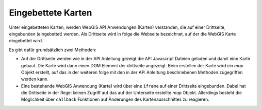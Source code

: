 Eingebettete Karten
===================

Unter eingebetteten Karten, werden WebGIS API Anwendungen (Karten) verstanden, die auf einer Drittseite,
eingebunden (eingebettet) werden. Als Drittseite wird in folge die Webseite bezeichnet, auf der die WebGIS
Karte eingebettet wird.

Es gibt dafür grundsätzlich zwei Methoden:

* Auf der Drittseite werden wie in der API Anleitung gezeigt die API Javascript Dateien geladen und damit eine Karte gebaut. 
  Die Karte wird dann einen DOM Element der drittseite angezeigt. Beim erstellen der Karte wird ein *map* Objekt erstellt,
  auf das in der weiteren folge mit den in der API Anleitung beschriebenen Methoden zugegriffen werden kann.



* Eine bestehende WebGIS Anwendung (Karte) wird über eine ``iframe`` auf einer Drittseite eingebunden. Dabei hat die Drittseite 
  in der Regel keinen Zugriff auf das auf der Unterseite erstellte *map* Objekt. Allerdings besteht die Möglichkeit über
  ``callback`` Funktionen auf Änderungen des Kartenausschnittes zu reagieren. 

  .. toctree::
    :maxdepth: 2

    iframe

